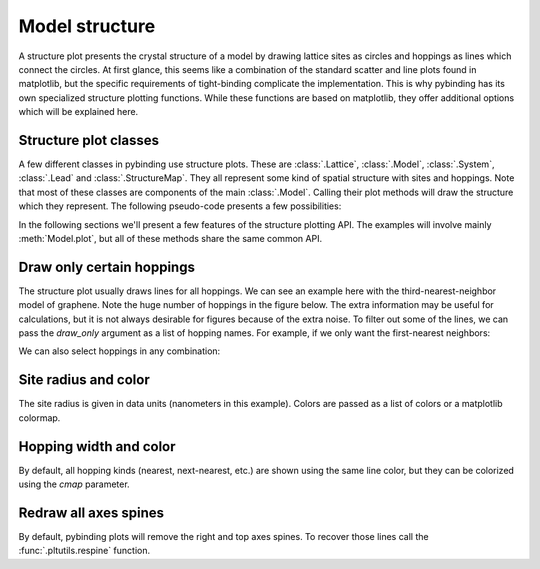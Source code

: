 Model structure
===============

A structure plot presents the crystal structure of a model by drawing lattice sites as circles and
hoppings as lines which connect the circles. At first glance, this seems like a combination of the
standard scatter and line plots found in matplotlib, but the specific requirements of tight-binding
complicate the implementation. This is why pybinding has its own specialized structure plotting
functions. While these functions are based on matplotlib, they offer additional options which will
be explained here.

.. only:: html

    :nbexport:`Download this page as a Jupyter notebook <self>`


Structure plot classes
----------------------

A few different classes in pybinding use structure plots. These are :class:`.Lattice`,
:class:`.Model`, :class:`.System`, :class:`.Lead` and :class:`.StructureMap`. They all represent
some kind of spatial structure with sites and hoppings. Note that most of these classes are
components of the main :class:`.Model`. Calling their plot methods will draw the structure which
they represent. The following pseudo-code presents a few possibilities:

.. code-block:: python
    :emphasize-lines: 0

    model = pb.Model(...)  # specify model
    model.attach_lead(...)  # specify leads

    model.lattice.plot()  # just the unit cell
    model.plot()  # the main system and leads
    model.system.plot()  # only the main system
    model.leads[0].plot()  # only lead 0

In the following sections we'll present a few features of the structure plotting API. The examples
will involve mainly :meth:`Model.plot`, but all of these methods share the same common API.


Draw only certain hoppings
--------------------------

The structure plot usually draws lines for all hoppings. We can see an example here with the
third-nearest-neighbor model of graphene. Note the huge number of hoppings in the figure below.
The extra information may be useful for calculations, but it is not always desirable for figures
because of the extra noise. To filter out some of the lines, we can pass the `draw_only` argument
as a list of hopping names. For example, if we only want the first-nearest neighbors:

.. plot::
    :context: close-figs

    from pybinding.repository import graphene

    plt.figure(figsize=(7, 3))
    model = pb.Model(graphene.monolayer(nearest_neighbors=3), graphene.hexagon_ac(1))

    plt.subplot(121, title="Unfiltered: all 3 hoppings")
    model.plot()

    plt.subplot(122, title="Filtered: shows only nearest")
    model.plot(hopping={'draw_only': ['t']})

We can also select hoppings in any combination:

.. plot::
    :context: close-figs

    plt.figure(figsize=(7, 3))

    plt.subplot(121, title="$t$ and $t_{nn}$")
    model.plot(hopping={'draw_only': ['t', 't_nn']})

    plt.subplot(122, title="$t$ and $t_{nnn}$")
    model.plot(hopping={'draw_only': ['t', 't_nnn']})


Site radius and color
---------------------

The site radius is given in data units (nanometers in this example). Colors are passed as a list
of colors or a matplotlib colormap.

.. plot::
    :context: close-figs

    plt.figure(figsize=(7, 3))
    model = pb.Model(graphene.monolayer(), graphene.hexagon_ac(0.5))

    plt.subplot(121, title="Default")
    model.plot()

    plt.subplot(122, title="Customized")
    model.plot(site={'radius': 0.04, 'cmap': ['blue', 'red']})


Hopping width and color
-----------------------

By default, all hopping kinds (nearest, next-nearest, etc.) are shown using the same line color,
but they can be colorized using the `cmap` parameter.

.. plot::
    :context: close-figs

    plt.figure(figsize=(7, 3))
    model = pb.Model(graphene.monolayer(nearest_neighbors=3), pb.rectangle(0.6))

    plt.subplot(121, title="Default")
    model.plot()

    plt.subplot(122, title="Customized")
    model.plot(hopping={'width': 2, 'cmap': 'auto'})


Redraw all axes spines
----------------------

By default, pybinding plots will remove the right and top axes spines. To recover those lines
call the :func:`.pltutils.respine` function.

.. plot::
    :context: close-figs

    model = pb.Model(graphene.monolayer(), graphene.hexagon_ac(1))
    model.plot()
    pb.pltutils.respine()
